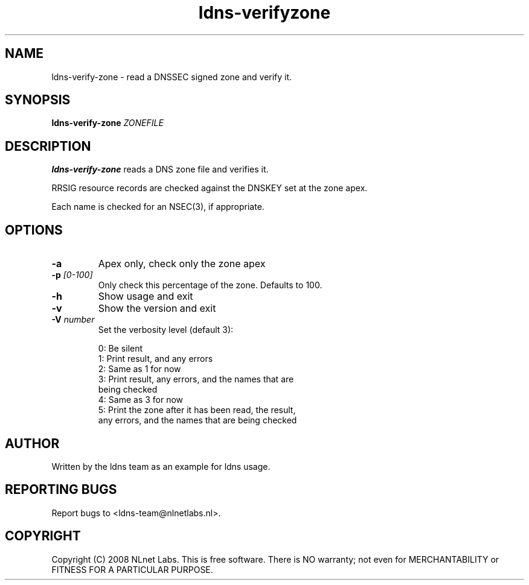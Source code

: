 .TH ldns-verifyzone 1 "27 May 2008"
.SH NAME
ldns-verify-zone \- read a DNSSEC signed zone and verify it.
.SH SYNOPSIS
.B ldns-verify-zone 
.IR ZONEFILE 

.SH DESCRIPTION

\fBldns-verify-zone\fR reads a DNS zone file and verifies it. 

RRSIG resource records are checked against the DNSKEY set at the zone apex.

Each name is checked for an NSEC(3), if appropriate.

.SH OPTIONS
.TP
\fB-a\fR
Apex only, check only the zone apex

.TP
\fB-p\fR \fI[0-100]\fR
Only check this percentage of the zone. Defaults to 100.

.TP
\fB-h\fR
Show usage and exit

.TP
\fB-v\fR
Show the version and exit

.TP
\fB-V\fR \fInumber\fR
Set the verbosity level (default 3):

 0: Be silent
 1: Print result, and any errors
 2: Same as 1 for now
 3: Print result, any errors, and the names that are
    being checked
 4: Same as 3 for now
 5: Print the zone after it has been read, the result, 
    any errors, and the names that are being checked


.SH AUTHOR
Written by the ldns team as an example for ldns usage.

.SH REPORTING BUGS
Report bugs to <ldns-team@nlnetlabs.nl>. 

.SH COPYRIGHT
Copyright (C) 2008 NLnet Labs. This is free software. There is NO
warranty; not even for MERCHANTABILITY or FITNESS FOR A PARTICULAR
PURPOSE.
